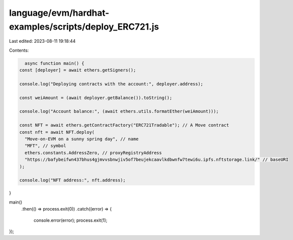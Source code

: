 language/evm/hardhat-examples/scripts/deploy_ERC721.js
======================================================

Last edited: 2023-08-11 19:18:44

Contents:

.. code-block:: js

    async function main() {
  const [deployer] = await ethers.getSigners();

  console.log("Deploying contracts with the account:", deployer.address);

  const weiAmount = (await deployer.getBalance()).toString();

  console.log("Account balance:", (await ethers.utils.formatEther(weiAmount)));

  const NFT = await ethers.getContractFactory("ERC721Tradable"); // A Move contract
  const nft = await NFT.deploy(
    "Move-on-EVM on a sunny spring day", // name
    "MFT", // symbol
    ethers.constants.AddressZero, // proxyRegistryAddress
    "https://bafybeifwn437bhus4gjmvvsbnwjiv5of7beujekcaavlkdbwnfw7tewi6u.ipfs.nftstorage.link/" // baseURI
  );

  console.log("NFT address:", nft.address);
}

main()
  .then(() => process.exit(0))
  .catch((error) => {
    console.error(error);
    process.exit(1);
});


